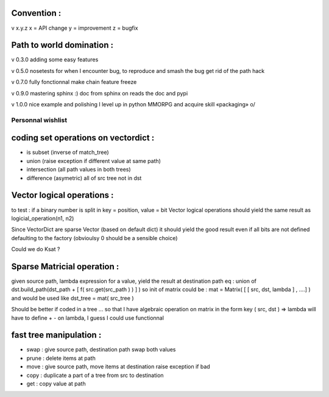 Convention :
************

v x.y.z
x = API change
y = improvement
z = bugfix

Path to world domination :
**************************

v 0.3.0
adding some easy features

v 0.5.0
nosetests for when I encounter bug, to reproduce and smash the bug
get rid of the path hack

v 0.7.0 
fully fonctionnal make chain
feature freeze

v 0.9.0
mastering sphinx :) 
doc from sphinx on reads the doc and pypi

v 1.0.0 
nice example and polishing
I level up in python MMORPG and acquire skill «packaging» \o/ 


Personnal wishlist 
==================

coding set operations on vectordict : 
*************************************

- is subset (inverse of match_tree)
- union (raise exception if different value at same path)
- intersection (all path values in both trees) 
- difference (asymetric) all of src tree not in dst

Vector logical operations :
***************************

to test : if a binary number is split in key = position, value = bit
Vector logical operations should yield the same result as
logicial_operation(n1, n2)

Since VectorDict are sparse Vector (based on default dict)
it should yield the good result even if all bits are not defined defaulting 
to the factory (obvioulsy 0 should be a sensible choice)


Could we do Ksat ? 


Sparse Matricial operation :
****************************

given source path, lambda expression for a value,
yield the result at destination path 
eq : 
union of 
dst.build_path(dst_path + [ f( src.get(src_path ) ) ] ) 
so init of matrix could be : 
mat = Matrix( [ [ src, dst, lambda ] , ....] )
and would be used like 
dst_tree =  mat( src_tree )

Should be better if coded in a tree ... so that I have algebraic operation
on matrix
in the form key ( src, dst ) => lambda 
will have to define + -  on lambda, I guess I could use functionnal

fast tree manipulation :
************************

- swap : give source path, destination path swap both values
- prune : delete items at path
- move : give source path, move items at destination raise exception if bad
- copy : duplicate a part of a tree from src to destination
- get : copy value at path


